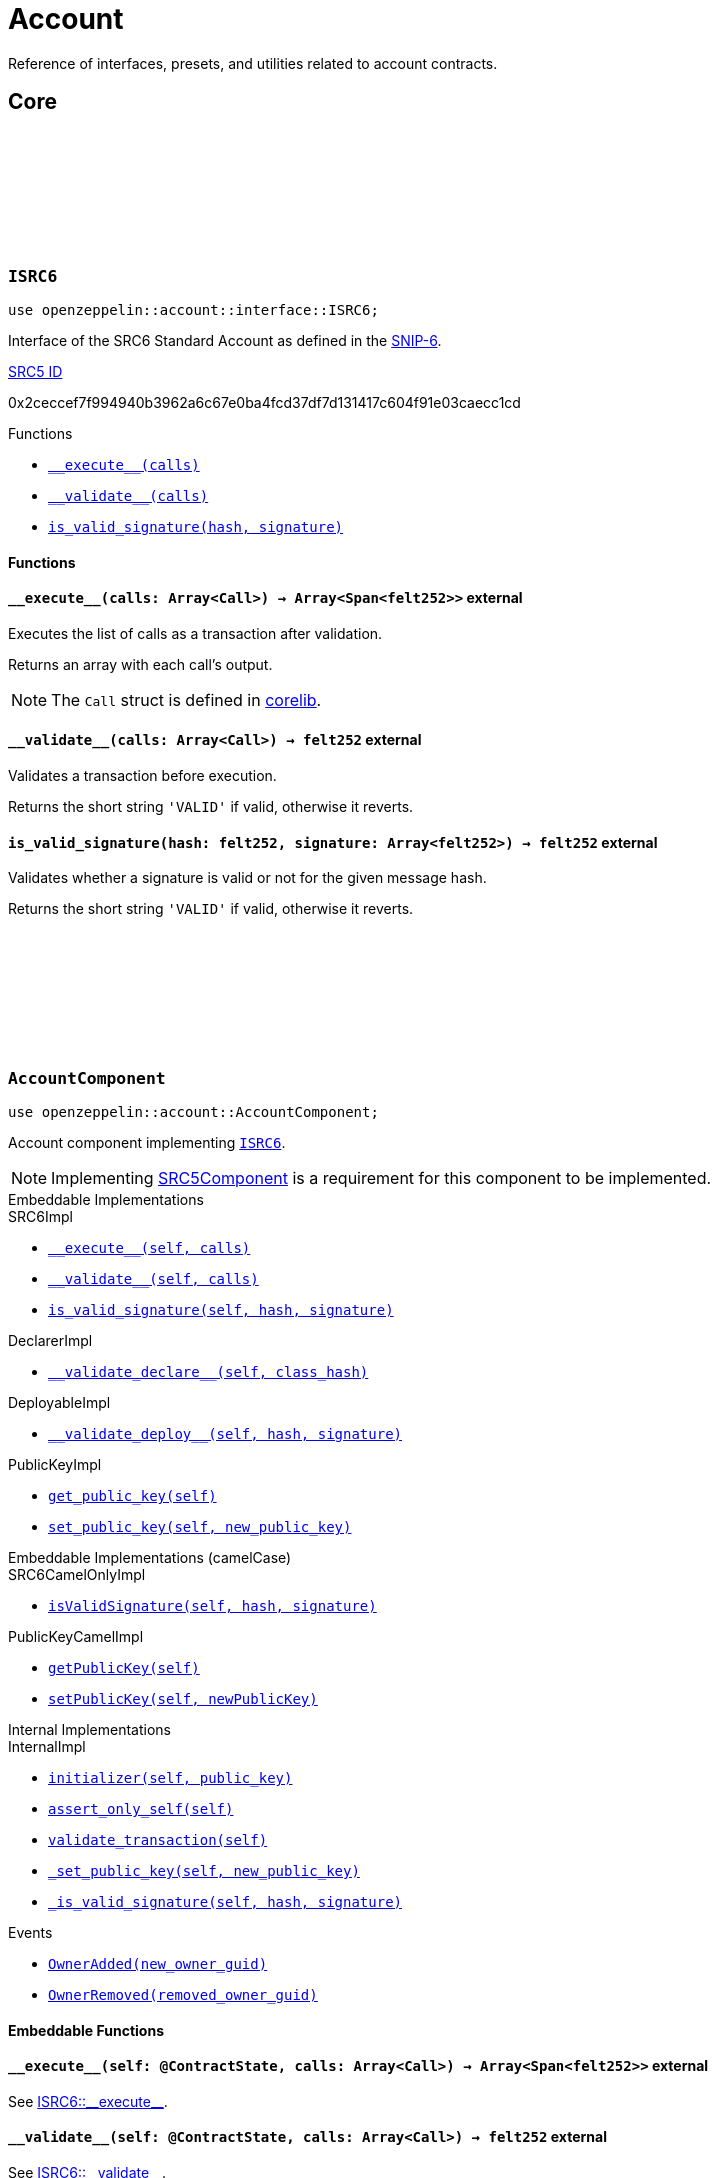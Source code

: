 :github-icon: pass:[<svg class="icon"><use href="#github-icon"/></svg>]
:snip6: https://github.com/ericnordelo/SNIPs/blob/feat/standard-account/SNIPS/snip-6.md[SNIP-6]
:inner-src5: xref:api/introspection.adoc#ISRC5[SRC5 ID]

= Account

Reference of interfaces, presets, and utilities related to account contracts.

== Core

[.contract]
[[ISRC6]]
=== `++ISRC6++` link:https://github.com/OpenZeppelin/cairo-contracts/blob/release-v0.8.0/src/account/interface.cairo[{github-icon},role=heading-link]

```javascript
use openzeppelin::account::interface::ISRC6;
```

Interface of the SRC6 Standard Account as defined in the {snip6}.

[.contract-index]
.{inner-src5}
--
0x2ceccef7f994940b3962a6c67e0ba4fcd37df7d131417c604f91e03caecc1cd
--

[.contract-index]
.Functions
--
* xref:#ISRC6-\\__execute__[`++__execute__(calls)++`]
* xref:#ISRC6-\\__validate__[`++__validate__(calls)++`]
* xref:#ISRC6-is_valid_signature[`++is_valid_signature(hash, signature)++`]
--

[#ISRC6-Functions]
==== Functions

[.contract-item]
[[ISRC6-__execute__]]
==== `[.contract-item-name]#++__execute__++#++(calls: Array<Call>) → Array<Span<felt252>>++` [.item-kind]#external#

Executes the list of calls as a transaction after validation.

Returns an array with each call's output.

NOTE: The `Call` struct is defined in https://github.com/starkware-libs/cairo/blob/main/corelib/src/starknet/account.cairo#L3[corelib].

[.contract-item]
[[ISRC6-__validate__]]
==== `[.contract-item-name]#++__validate__++#++(calls: Array<Call>) → felt252++` [.item-kind]#external#

Validates a transaction before execution.

Returns the short string `'VALID'` if valid, otherwise it reverts.

[.contract-item]
[[ISRC6-is_valid_signature]]
==== `[.contract-item-name]#++is_valid_signature++#++(hash: felt252, signature: Array<felt252>) → felt252++` [.item-kind]#external#

Validates whether a signature is valid or not for the given message hash.

Returns the short string `'VALID'` if valid, otherwise it reverts.

[.contract]
[[AccountComponent]]
=== `++AccountComponent++` link:https://github.com/OpenZeppelin/cairo-contracts/blob/release-v0.8.0/src/account/account.cairo#L27[{github-icon},role=heading-link]

:OwnerAdded: xref:AccountComponent-OwnerAdded[OwnerAdded]
:OwnerRemoved: xref:AccountComponent-OwnerRemoved[OwnerRemoved]

```javascript
use openzeppelin::account::AccountComponent;
```
Account component implementing xref:ISRC6[`ISRC6`].

NOTE: Implementing xref:api/introspection.adoc#SRC5Component[SRC5Component] is a requirement for this component to be implemented.

[.contract-index#AccountComponent-Embeddable-Impls]
.Embeddable Implementations
--
.SRC6Impl

* xref:#AccountComponent-\\__execute__[`++__execute__(self, calls)++`]
* xref:#AccountComponent-\\__validate__[`++__validate__(self, calls)++`]
* xref:#AccountComponent-is_valid_signature[`++is_valid_signature(self, hash, signature)++`]

.DeclarerImpl

* xref:#AccountComponent-\\__validate_declare__[`++__validate_declare__(self, class_hash)++`]

.DeployableImpl

* xref:#AccountComponent-\\__validate_deploy__[`++__validate_deploy__(self, hash, signature)++`]

.PublicKeyImpl

* xref:#AccountComponent-get_public_key[`++get_public_key(self)++`]
* xref:#AccountComponent-set_public_key[`++set_public_key(self, new_public_key)++`]
--

[.contract-index#AccountComponent-Embeddable-Impls-camelCase]
.Embeddable Implementations (camelCase)
--
.SRC6CamelOnlyImpl

* xref:#AccountComponent-isValidSignature[`++isValidSignature(self, hash, signature)++`]

.PublicKeyCamelImpl

* xref:#AccountComponent-getPublicKey[`++getPublicKey(self)++`]
* xref:#AccountComponent-setPublicKey[`++setPublicKey(self, newPublicKey)++`]
--

[.contract-index]
.Internal Implementations
--
.InternalImpl

* xref:#AccountComponent-initializer[`++initializer(self, public_key)++`]
* xref:#AccountComponent-assert_only_self[`++assert_only_self(self)++`]
* xref:#AccountComponent-validate_transaction[`++validate_transaction(self)++`]
* xref:#AccountComponent-_set_public_key[`++_set_public_key(self, new_public_key)++`]
* xref:#AccountComponent-_is_valid_signature[`++_is_valid_signature(self, hash, signature)++`]
--

[.contract-index]
.Events
--
* xref:#AccountComponent-OwnerAdded[`++OwnerAdded(new_owner_guid)++`]
* xref:#AccountComponent-OwnerRemoved[`++OwnerRemoved(removed_owner_guid)++`]
--

[#AccountComponent-Embeddable-Functions]
==== Embeddable Functions

[.contract-item]
[[AccountComponent-__execute__]]
==== `[.contract-item-name]#++__execute__++#++(self: @ContractState, calls: Array<Call>) → Array<Span<felt252>>++` [.item-kind]#external#

See xref:ISRC6-\\__execute__[ISRC6::\\__execute__].

[.contract-item]
[[AccountComponent-__validate__]]
==== `[.contract-item-name]#++__validate__++#++(self: @ContractState, calls: Array<Call>) → felt252++` [.item-kind]#external#

See xref:ISRC6-\\__validate__[ISRC6::\\__validate__].

[.contract-item]
[[AccountComponent-is_valid_signature]]
==== `[.contract-item-name]#++is_valid_signature++#++(self: @ContractState, hash: felt252, signature: Array<felt252>) → felt252++` [.item-kind]#external#

See xref:ISRC6-is_valid_signature[ISRC6::is_valid_signature].

[.contract-item]
[[AccountComponent-__validate_declare__]]
==== `[.contract-item-name]#++__validate_declare__++#++(self: @ContractState, class_hash: felt252) → felt252++` [.item-kind]#external#

Validates a https://docs.starknet.io/documentation/architecture_and_concepts/Network_Architecture/Blocks/transactions/#declare-transaction[`Declare` transaction].

Returns the short string `'VALID'` if valid, otherwise it reverts.

[.contract-item]
[[AccountComponent-__validate_deploy__]]
==== `[.contract-item-name]#++__validate_deploy__++#++(self: @ContractState, class_hash: felt252, contract_address_salt: felt252, public_key: felt252) → felt252++` [.item-kind]#external#

Validates a https://docs.starknet.io/documentation/architecture_and_concepts/Network_Architecture/Blocks/transactions/#deploy_account_transaction[`DeployAccount` transaction].
See xref:/guides/deployment.adoc[Counterfactual Deployments].

Returns the short string `'VALID'` if valid, otherwise it reverts.

[.contract-item]
[[AccountComponent-get_public_key]]
==== `[.contract-item-name]#++get_public_key++#++(self: @ContractState)++ → felt252` [.item-kind]#external#

Returns the current public key of the account.

[.contract-item]
[[AccountComponent-set_public_key]]
==== `[.contract-item-name]#++set_public_key++#++(ref self: ContractState, new_public_key: felt252)++` [.item-kind]#external#

Sets a new public key for the account. Only accesible by the account calling itself through `\\__execute__`.

Emits both an {OwnerRemoved} and an {OwnerAdded} event.

[#AccountComponent-camelCase-Support]
==== camelCase Support

[.contract-item]
[[AccountComponent-isValidSignature]]
==== `[.contract-item-name]#++isValidSignature++#++(self: @ContractState, hash: felt252, signature: Array<felt252>) → felt252++` [.item-kind]#external#

See xref:ISRC6-is_valid_signature[ISRC6::is_valid_signature].

[.contract-item]
[[AccountComponent-getPublicKey]]
==== `[.contract-item-name]#++getPublicKey++#++(self: @ContractState)++ → felt252` [.item-kind]#external#

See xref:AccountComponent-get_public_key[get_public_key].

[.contract-item]
[[AccountComponent-setPublicKey]]
==== `[.contract-item-name]#++setPublicKey++#++(ref self: ContractState, newPublicKey: felt252)++` [.item-kind]#external#

See xref:AccountComponent-set_public_key[set_public_key].

[#AccountComponent-Internal-Functions]
==== Internal Functions

[.contract-item]
[[AccountComponent-initializer]]
==== `[.contract-item-name]#++initializer++#++(ref self: ComponentState, public_key: felt252)++` [.item-kind]#internal#

Initializes the account with the given public key, and registers the ISRC6 interface ID.

Emits an {OwnerAdded} event.

[.contract-item]
[[AccountComponent-assert_only_self]]
==== `[.contract-item-name]#++assert_only_self++#++(self: @ComponentState)++` [.item-kind]#internal#

Validates that the caller is the account itself. Otherwise it reverts.

[.contract-item]
[[AccountComponent-validate_transaction]]
==== `[.contract-item-name]#++validate_transaction++#++(self: @ComponentState)++ → felt252` [.item-kind]#internal#

Validates a transaction signature from the
https://github.com/starkware-libs/cairo/blob/main/corelib/src/starknet/info.cairo#L61[global context].

Returns the short string `'VALID'` if valid, otherwise it reverts.

[.contract-item]
[[AccountComponent-_set_public_key]]
==== `[.contract-item-name]#++_set_public_key++#++(ref self: ComponentState, new_public_key: felt252)++` [.item-kind]#internal#

Set the public key without validating the caller.

Emits an {OwnerAdded} event.

CAUTION: The usage of this method outside the `set_public_key` function is discouraged.

[.contract-item]
[[AccountComponent-_is_valid_signature]]
==== `[.contract-item-name]#++_is_valid_signature++#++(self: @ComponentState, hash: felt252, signature: Span<felt252>)++ → bool` [.item-kind]#internal#

Validates the provided `signature` for the `hash`, using the account's current public key.

[#AccountComponent-Events]
==== Events

[.contract-item]
[[AccountComponent-OwnerAdded]]
==== `[.contract-item-name]#++OwnerAdded++#++(new_owner_guid: felt252)++` [.item-kind]#event#

Emitted when a `public_key` is added.

[.contract-item]
[[AccountComponent-OwnerRemoved]]
==== `[.contract-item-name]#++OwnerRemoved++#++(removed_owner_guid: felt252)++` [.item-kind]#event#

Emitted when a `public_key` is removed.

== Presets

[.contract]
[[Account]]
=== `++Account++` link:https://github.com/OpenZeppelin/cairo-contracts/blob/release-v0.8.0/src/presets/account.cairo[{github-icon},role=heading-link]

```javascript
use openzeppelin::presets::Account;
```

Basic account contract leveraging xref:#AccountComponent[AccountComponent].

[.contract-index]
.Constructor
--
* xref:#Account-constructor[`++constructor(self, public_key)++`]
--

[.contract-index]
.Embedded Implementations
--
.AccountComponent

* xref:#AccountComponent-Embeddable-Impls[`++SRC6Impl++`]
* xref:#AccountComponent-Embeddable-Impls[`++PublicKeyImpl++`]
* xref:#AccountComponent-Embeddable-Impls[`++DeclarerImpl++`]
* xref:#AccountComponent-Embeddable-Impls[`++DeployableImpl++`]
* xref:#AccountComponent-Embeddable-Impls-camelCase[`++SRC6CamelOnlyImpl++`]
* xref:#AccountComponent-Embeddable-Impls-camelCase[`++PublicKeyCamelImpl++`]

.SRC5Component

* xref:api/introspection.adoc#SRC5Component-Embeddable-Impls[`++SRC5Impl++`]
--

[#Account-constructor-section]
==== Constructor

[.contract-item]
[[Account-constructor]]
==== `[.contract-item-name]#++constructor++#++(ref self: ContractState, public_key: felt252)++` [.item-kind]#constructor#

Sets the account `public_key` and registers the interfaces the contract supports.
